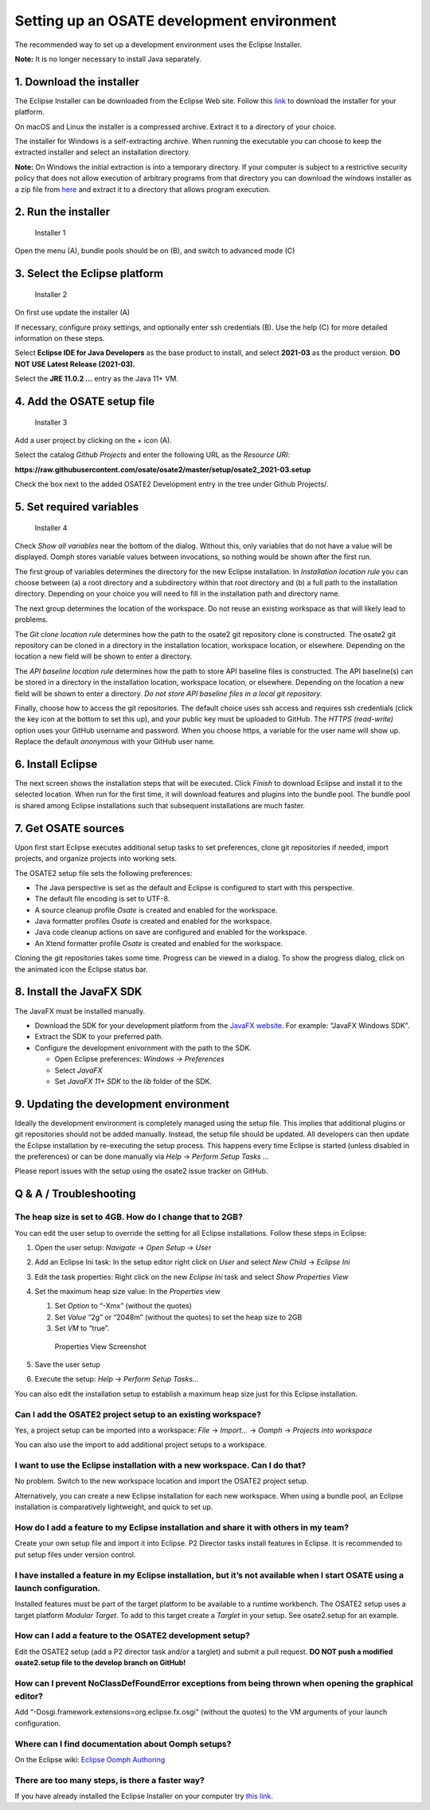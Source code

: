 Setting up an OSATE development environment
===========================================

The recommended way to set up a development environment uses the Eclipse
Installer.

\ **Note:** It is no longer necessary to install Java separately.

1. Download the installer
-------------------------

The Eclipse Installer can be downloaded from the Eclipse Web site.
Follow this
`link <https://www.eclipse.org/downloads/packages/installer>`__ to
download the installer for your platform.

On macOS and Linux the installer is a compressed archive. Extract it to
a directory of your choice.

The installer for Windows is a self-extracting archive. When running the
executable you can choose to keep the extracted installer and select an
installation directory.

\ **Note:** On Windows the initial extraction is into a temporary
directory. If your computer is subject to a restrictive security policy
that does not allow execution of arbitrary programs from that directory
you can download the windows installer as a zip file from
`here <https://download.eclipse.org/oomph/products/eclipse-inst-jre-win64.zip>`__
and extract it to a directory that allows program execution.

2. Run the installer
--------------------

.. figure:: images/installer1.png
   :alt: Installer 1

   Installer 1

Open the menu (A), bundle pools should be on (B), and switch to advanced
mode (C)

3. Select the Eclipse platform
------------------------------

.. figure:: images/installer2.png
   :alt: Installer 2

   Installer 2

On first use update the installer (A)

If necessary, configure proxy settings, and optionally enter ssh
credentials (B). Use the help (C) for more detailed information on these
steps.

Select **Eclipse IDE for Java Developers** as the base product to
install, and select **2021-03** as the product version. **DO NOT USE
Latest Release (2021-03).**

Select the **JRE 11.0.2 …** entry as the Java 11+ VM.

4. Add the OSATE setup file
---------------------------

.. figure:: images/installer3.png
   :alt: Installer 3

   Installer 3

Add a user project by clicking on the + icon (A).

Select the catalog *Github Projects* and enter the following URL as the
*Resource URI*:

**https://raw.githubusercontent.com/osate/osate2/master/setup/osate2_2021-03.setup**

Check the box next to the added OSATE2 Development entry in the tree
under Github Projects/.

5. Set required variables
-------------------------

.. figure:: images/installer4.png
   :alt: Installer 4

   Installer 4

Check *Show all variables* near the bottom of the dialog. Without this,
only variables that do not have a value will be displayed. Oomph stores
variable values between invocations, so nothing would be shown after the
first run.

The first group of variables determines the directory for the new
Eclipse installation. In *Installation location rule* you can choose
between (a) a root directory and a subdirectory within that root
directory and (b) a full path to the installation directory. Depending
on your choice you will need to fill in the installation path and
directory name.

The next group determines the location of the workspace. Do not reuse an
existing workspace as that will likely lead to problems.

The *Git clone location rule* determines how the path to the osate2 git
repository clone is constructed. The osate2 git repository can be cloned
in a directory in the installation location, workspace location, or
elsewhere. Depending on the location a new field will be shown to enter
a directory.

The *API baseline location rule* determines how the path to store API
baseline files is constructed. The API baseline(s) can be stored in a
directory in the installation location, workspace location, or
elsewhere. Depending on the location a new field will be shown to enter
a directory. *Do not store API baseline files in a local git
repository.*

Finally, choose how to access the git repositories. The default choice
uses ssh access and requires ssh credentials (click the key icon at the
bottom to set this up), and your public key must be uploaded to GitHub.
The *HTTPS (read-write)* option uses your GitHub username and password.
When you choose https, a variable for the user name will show up.
Replace the default *anonymous* with your GitHub user name.

6. Install Eclipse
------------------

The next screen shows the installation steps that will be executed.
Click *Finish* to download Eclipse and install it to the selected
location. When run for the first time, it will download features and
plugins into the bundle pool. The bundle pool is shared among Eclipse
installations such that subsequent installations are much faster.

7. Get OSATE sources
--------------------

Upon first start Eclipse executes additional setup tasks to set
preferences, clone git repositories if needed, import projects, and
organize projects into working sets.

The OSATE2 setup file sets the following preferences:

-  The Java perspective is set as the default and Eclipse is configured
   to start with this perspective.
-  The default file encoding is set to UTF-8.
-  A source cleanup profile *Osate* is created and enabled for the
   workspace.
-  Java formatter profiles *Osate* is created and enabled for the
   workspace.
-  Java code cleanup actions on save are configured and enabled for the
   workspace.
-  An Xtend formatter profile *Osate* is created and enabled for the
   workspace.

Cloning the git repositories takes some time. Progress can be viewed in
a dialog. To show the progress dialog, click on the animated icon the
Eclipse status bar.

8. Install the JavaFX SDK
-------------------------

The JavaFX must be installed manually.

-  Download the SDK for your development platform from the `JavaFX
   website <https://openjfx.io/>`__. For example: “JavaFX Windows SDK”.
-  Extract the SDK to your preferred path.
-  Configure the development enivornment with the path to the SDK.

   -  Open Eclipse preferences: *Windows -> Preferences*
   -  Select *JavaFX*
   -  Set *JavaFX 11+ SDK* to the *lib* folder of the SDK.

9. Updating the development environment
---------------------------------------

Ideally the development environment is completely managed using the
setup file. This implies that additional plugins or git repositories
should not be added manually. Instead, the setup file should be updated.
All developers can then update the Eclipse installation by re-executing
the setup process. This happens every time Eclipse is started (unless
disabled in the preferences) or can be done manually via *Help* ->
*Perform Setup Tasks …*

Please report issues with the setup using the osate2 issue tracker on
GitHub.

Q & A / Troubleshooting
-----------------------

The heap size is set to 4GB. How do I change that to 2GB?
~~~~~~~~~~~~~~~~~~~~~~~~~~~~~~~~~~~~~~~~~~~~~~~~~~~~~~~~~

You can edit the user setup to override the setting for all Eclipse
installations. Follow these steps in Eclipse:

1. Open the user setup: *Navigate* -> *Open Setup* -> *User*

2. Add an Eclipse Ini task: In the setup editor right click on *User*
   and select *New Child* -> *Eclipse Ini*

3. Edit the task properties: Right click on the new *Eclipse Ini* task
   and select *Show Properties View*

4. Set the maximum heap size value: In the *Properties* view

   1. Set *Option* to “-Xmx” (without the quotes)
   2. Set *Value* “2g” or “2048m” (without the quotes) to set the heap
      size to 2GB
   3. Set *VM* to “true”.

   .. figure:: images/heapsize.png
      :alt: Properties View

      Properties View Screenshot

5. Save the user setup

6. Execute the setup: *Help* -> *Perform Setup Tasks…*

You can also edit the installation setup to establish a maximum heap
size just for this Eclipse installation.

Can I add the OSATE2 project setup to an existing workspace?
~~~~~~~~~~~~~~~~~~~~~~~~~~~~~~~~~~~~~~~~~~~~~~~~~~~~~~~~~~~~

Yes, a project setup can be imported into a workspace: *File* ->
*Import…* -> *Oomph* -> *Projects into workspace*

You can also use the import to add additional project setups to a
workspace.

I want to use the Eclipse installation with a new workspace. Can I do that?
~~~~~~~~~~~~~~~~~~~~~~~~~~~~~~~~~~~~~~~~~~~~~~~~~~~~~~~~~~~~~~~~~~~~~~~~~~~

No problem. Switch to the new workspace location and import the OSATE2
project setup.

Alternatively, you can create a new Eclipse installation for each new
workspace. When using a bundle pool, an Eclipse installation is
comparatively lightweight, and quick to set up.

How do I add a feature to my Eclipse installation and share it with others in my team?
~~~~~~~~~~~~~~~~~~~~~~~~~~~~~~~~~~~~~~~~~~~~~~~~~~~~~~~~~~~~~~~~~~~~~~~~~~~~~~~~~~~~~~

Create your own setup file and import it into Eclipse. P2 Director tasks
install features in Eclipse. It is recommended to put setup files under
version control.

I have installed a feature in my Eclipse installation, but it’s not available when I start OSATE using a launch configuration.
~~~~~~~~~~~~~~~~~~~~~~~~~~~~~~~~~~~~~~~~~~~~~~~~~~~~~~~~~~~~~~~~~~~~~~~~~~~~~~~~~~~~~~~~~~~~~~~~~~~~~~~~~~~~~~~~~~~~~~~~~~~~~~

Installed features must be part of the target platform to be available
to a runtime workbench. The OSATE2 setup uses a target platform *Modular
Target*. To add to this target create a *Targlet* in your setup. See
osate2.setup for an example.

How can I add a feature to the OSATE2 development setup?
~~~~~~~~~~~~~~~~~~~~~~~~~~~~~~~~~~~~~~~~~~~~~~~~~~~~~~~~

Edit the OSATE2 setup (add a P2 director task and/or a targlet) and
submit a pull request. **DO NOT push a modified osate2.setup file to the
develop branch on GitHub!**

How can I prevent NoClassDefFoundError exceptions from being thrown when opening the graphical editor?
~~~~~~~~~~~~~~~~~~~~~~~~~~~~~~~~~~~~~~~~~~~~~~~~~~~~~~~~~~~~~~~~~~~~~~~~~~~~~~~~~~~~~~~~~~~~~~~~~~~~~~

Add “-Dosgi.framework.extensions=org.eclipse.fx.osgi” (without the
quotes) to the VM arguments of your launch configuration.

Where can I find documentation about Oomph setups?
~~~~~~~~~~~~~~~~~~~~~~~~~~~~~~~~~~~~~~~~~~~~~~~~~~

On the Eclipse wiki: `Eclipse Oomph
Authoring <https://wiki.eclipse.org/Eclipse_Oomph_Authoring>`__

There are too many steps, is there a faster way?
~~~~~~~~~~~~~~~~~~~~~~~~~~~~~~~~~~~~~~~~~~~~~~~~

If you have already installed the Eclipse Installer on your computer try
`this
link <eclipse+installer:https://raw.githubusercontent.com/osate/osate2/master/setup/OSATEConfiguration.setup>`__.
